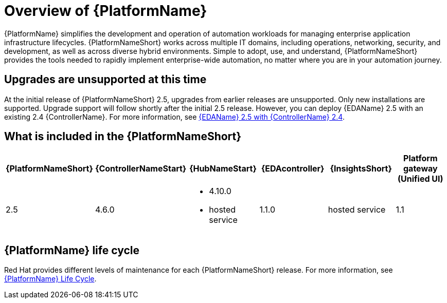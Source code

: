 [[platform-introduction]]
= Overview of {PlatformName}

{PlatformName} simplifies the development and operation of automation workloads for managing enterprise application infrastructure lifecycles. {PlatformNameShort} works across multiple IT domains, including operations, networking, security, and development, as well as across diverse hybrid environments. Simple to adopt, use, and understand, {PlatformNameShort} provides the tools needed to rapidly implement enterprise-wide automation, no matter where you are in your automation journey.

== Upgrades are unsupported at this time
At the initial release of {PlatformNameShort} 2.5, upgrades from earlier releases are unsupported. Only new installations are supported. Upgrade support will follow shortly after the initial 2.5 release. However, you can deploy {EDAName} 2.5 with an existing 2.4 {ControllerName}. For more information, see link:https://docs.redhat.com/en/documentation/red_hat_ansible_automation_platform/2.5/html-single/release_notes/index#eda-2.5-with-automation-controller-2.4[{EDAName} 2.5 with {ControllerName} 2.4].

[[whats-included]]
== What is included in the {PlatformNameShort}

[%header, %autowidth]
|===
| {PlatformNameShort} | {ControllerNameStart} | {HubNameStart} | {EDAcontroller} | {InsightsShort} | Platform gateway +
(Unified UI)

|2.5 | 4.6.0
a|
* 4.10.0
* hosted service|
1.1.0
| hosted service
| 1.1

|===

== {PlatformName} life cycle

Red Hat provides different levels of maintenance for each {PlatformNameShort} release. For more information, see link:https://access.redhat.com/support/policy/updates/ansible-automation-platform[{PlatformName} Life Cycle].

